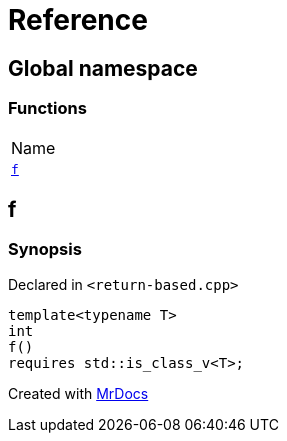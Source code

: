 = Reference
:mrdocs:

[#index]
== Global namespace

=== Functions

[cols=1]
|===
| Name
| <<f,`f`>> 
|===

[#f]
== f

=== Synopsis

Declared in `&lt;return&hyphen;based&period;cpp&gt;`

[source,cpp,subs="verbatim,replacements,macros,-callouts"]
----
template&lt;typename T&gt;
int
f()
requires std&colon;&colon;is&lowbar;class&lowbar;v&lt;T&gt;;
----


[.small]#Created with https://www.mrdocs.com[MrDocs]#

